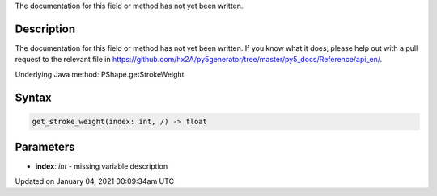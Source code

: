 .. title: get_stroke_weight()
.. slug: py5shape_get_stroke_weight
.. date: 2021-01-04 00:09:34 UTC+00:00
.. tags:
.. category:
.. link:
.. description: py5 get_stroke_weight() documentation
.. type: text

The documentation for this field or method has not yet been written.

Description
===========

The documentation for this field or method has not yet been written. If you know what it does, please help out with a pull request to the relevant file in https://github.com/hx2A/py5generator/tree/master/py5_docs/Reference/api_en/.

Underlying Java method: PShape.getStrokeWeight

Syntax
======

.. code:: python

    get_stroke_weight(index: int, /) -> float

Parameters
==========

* **index**: `int` - missing variable description


Updated on January 04, 2021 00:09:34am UTC

